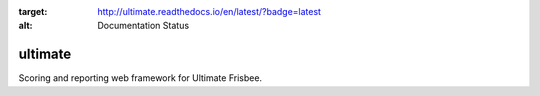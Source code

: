.. image:: https://readthedocs.org/projects/ultimate/badge/?version=latest
:target: http://ultimate.readthedocs.io/en/latest/?badge=latest
:alt: Documentation Status

ultimate
========

Scoring and reporting web framework for Ultimate Frisbee.
